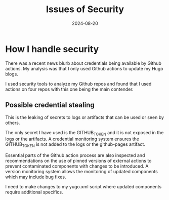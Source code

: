 #+TITLE: Issues of Security
#+DATE: 2024-08-20

* How I handle security

There was a recent news blurb about credentials being available by Github actions.
My analysis was that I only used Github actions to update my Hugo blogs.

I used security tools to analyze my Github repos and found that I used actions on four repos with this one being the main contender.

** Possible credential stealing

This is the leaking of secrets to logs or artifacts that can be used or seen by others.

The only secret I have used is the GITHUB_TOKEN and it is not exposed in the logs or the artifacts.
A credential monitoring system ensures the GITHUB_TOKEN is not added to the logs or the github-pages artifact.

Essential parts of the Github action process are also inspected and recommendations on the use of pinned versions of external actions 
to prevent contaminated components with changes to be introduced.
A version monitoring system allows the monitoring of updated components which may include bug fixes.

I need to make changes to my yugo.xml script where updated components require additional specifics.

